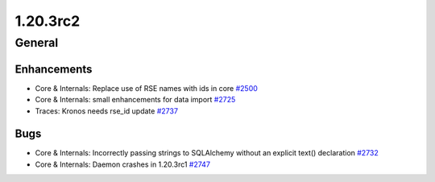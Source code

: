 =========
1.20.3rc2
=========

-------
General
-------

************
Enhancements
************

- Core & Internals: Replace use of RSE names with ids in core `#2500 <https://github.com/rucio/rucio/issues/2500>`_
- Core & Internals: small enhancements for data import `#2725 <https://github.com/rucio/rucio/issues/2725>`_
- Traces: Kronos needs rse_id update `#2737 <https://github.com/rucio/rucio/issues/2737>`_

****
Bugs
****

- Core & Internals: Incorrectly passing strings to SQLAlchemy without an explicit text() declaration `#2732 <https://github.com/rucio/rucio/issues/2732>`_
- Core & Internals: Daemon crashes in 1.20.3rc1 `#2747 <https://github.com/rucio/rucio/issues/2747>`_
